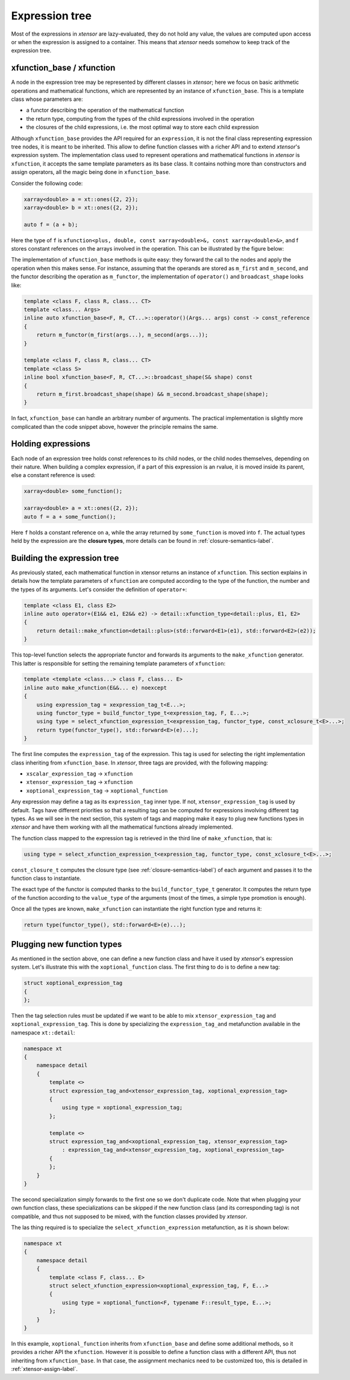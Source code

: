 .. Copyright (c) 2016, Johan Mabille, Sylvain Corlay and Wolf Vollprecht

   Distributed under the terms of the BSD 3-Clause License.

   The full license is in the file LICENSE, distributed with this software.

Expression tree
===============

Most of the expressions in `xtensor` are lazy-evaluated, they do not hold any value, the values are computed upon
access or when the expression is assigned to a container. This means that `xtensor` needs somehow to keep track of
the expression tree.

xfunction_base / xfunction
~~~~~~~~~~~~~~~~~~~~~~~~~~

A node in the expression tree may be represented by different classes in `xtensor`; here we focus on basic arithmetic
operations and mathematical functions, which are represented by an instance of ``xfunction_base``. This is a template
class whose parameters are:

- a functor describing the operation of the mathematical function
- the return type, computing from the types of the child expressions involved in the operation
- the closures of the child expressions, i.e. the most optimal way to store each child expression

Although ``xfunction_base`` provides the API required for an ``expression``, it is not the final class representing
expression tree nodes, it is meant to be inherited. This allow to define function classes with a richer API and to
extend `xtensor`'s expression system. The implementation class used to represent operations and mathematical functions
in `xtensor` is ``xfunction``, it accepts the same template parameters as its base class. It contains nothing more
than constructors and assign operators, all the magic being done in ``xfunction_base``.

Consider the following code:

.. code::

    xarray<double> a = xt::ones({2, 2});
    xarray<double> b = xt::ones({2, 2});

    auto f = (a + b);

Here the type of ``f`` is ``xfunction<plus, double, const xarray<double>&, const xarray<double>&>``, and f stores constant
references on the arrays involved in the operation. This can be illustrated by the figure below:

.. image:: xfunction_tree.svg

The implementation of ``xfunction_base`` methods is quite easy: they forward the call to the nodes and apply the operation
when this makes sense. For instance, assuming that the operands are stored as ``m_first`` and ``m_second``, and the functor
describing the operation as ``m_functor``, the implementation of ``operator()`` and ``broadcast_shape`` looks like:

.. code::

    template <class F, class R, class... CT>
    template <class... Args>
    inline auto xfunction_base<F, R, CT...>::operator()(Args... args) const -> const_reference
    {
        return m_functor(m_first(args...), m_second(args...));
    }

    template <class F, class R, class... CT>
    template <class S>
    inline bool xfunction_base<F, R, CT...>::broadcast_shape(S& shape) const
    {
        return m_first.broadcast_shape(shape) && m_second.broadcast_shape(shape);
    }

In fact, ``xfunction_base`` can handle an arbitrary number of arguments. The practical implementation is slightly more
complicated than the code snippet above, however the principle remains the same.

Holding expressions
~~~~~~~~~~~~~~~~~~~

Each node of an expression tree holds const references to its child nodes, or the child nodes themselves, depending on
their nature. When building a complex expression, if a part of this expression is an rvalue, it is moved inside its
parent, else a constant reference is used:

.. code::

    xarray<double> some_function();

    xarray<double> a = xt::ones({2, 2});
    auto f = a + some_function();

Here ``f`` holds a constant reference on ``a``, while the array returned by ``some_function`` is moved into ``f``.
The actual types held by the expression are the **closure types**, more details can be found in :ref:`closure-semantics-label`.

Building the expression tree
~~~~~~~~~~~~~~~~~~~~~~~~~~~~

As previously stated, each mathematical function in xtensor returns an instance of ``xfunction``. This section explains
in details how the template parameters of ``xfunction`` are computed according to the type of the function, the number
and the types of its arguments. Let's consider the definition of ``operator+``:

.. code::

    template <class E1, class E2>
    inline auto operator+(E1&& e1, E2&& e2) -> detail::xfunction_type<detail::plus, E1, E2>
    {
        return detail::make_xfunction<detail::plus>(std::forward<E1>(e1), std::forward<E2>(e2));
    }

This top-level function selects the appropriate functor and forwards its arguments to the ``make_xfunction`` generator.
This latter is responsible for setting the remaining template parameters of ``xfunction``:

.. code::

    template <template <class...> class F, class... E>
    inline auto make_xfunction(E&&... e) noexcept
    {
        using expression_tag = xexpression_tag_t<E...>;
        using functor_type = build_functor_type_t<expression_tag, F, E...>;
        using type = select_xfunction_expression_t<expression_tag, functor_type, const_xclosure_t<E>...>;
        return type(functor_type(), std::forward<E>(e)...);
    }

The first line computes the ``expression_tag`` of the expression. This tag is used for selecting the right implementation
class inheriting from ``xfunction_base``. In `xtensor`, three tags are provided, with the following mapping:

- ``xscalar_expression_tag`` -> ``xfunction``
- ``xtensor_expression_tag`` -> ``xfunction``
- ``xoptional_expression_tag`` -> ``xoptional_function``

Any expression may define a tag as its ``expression_tag`` inner type. If not, ``xtensor_expression_tag`` is used by default.
Tags have different priorities so that a resulting tag can be computed for expressions involving different tag types. As we
will see in the next section, this system of tags and mapping make it easy to plug new functions types in `xtensor` and have
them working with all the mathematical functions already implemented.

The function class mapped to the expression tag is retrieved in the third line of ``make_xfunction``, that is:

.. code::

    using type = select_xfunction_expression_t<expression_tag, functor_type, const_xclosure_t<E>...>;

``const_closure_t`` computes the closure type (see :ref:`closure-semantics-label`) of each argument and passes it to the function
class to instantiate.

The exact type of the functor is computed thanks to the ``build_functor_type_t`` generator. It computes the return type of the
function according to the ``value_type`` of the arguments (most of the times, a simple type promotion is enough).

Once all the types are known, ``make_xfunction`` can instantiate the right function type and returns it:

.. code::

    return type(functor_type(), std::forward<E>(e)...);

Plugging new function types
~~~~~~~~~~~~~~~~~~~~~~~~~~~

As mentioned in the section above, one can define a new function class and have it used by `xtensor`'s expression system. Let's
illustrate this with the ``xoptional_function`` class. The first thing to do is to define a new tag:

.. code::

    struct xoptional_expression_tag
    {
    };

Then the tag selection rules must be updated if we want to be able to mix ``xtensor_expression_tag`` and ``xoptional_expression_tag``.
This is done by specializing the ``expression_tag_and`` metafunction available in the namespace ``xt::detail``:

.. code::

    namespace xt
    {
        namespace detail
        {
            template <>
            struct expression_tag_and<xtensor_expression_tag, xoptional_expression_tag>
            {
                using type = xoptional_expression_tag;
            };

            template <>
            struct expression_tag_and<xoptional_expression_tag, xtensor_expression_tag>
                : expression_tag_and<xtensor_expression_tag, xoptional_expression_tag>
            {
            };
        }
    }

The second specialization simply forwards to the first one so we don't duplicate code. Note that when plugging your own
function class, these specializations can be skipped if the new function class (and its corresponding tag) is not compatible,
and thus not supposed to be mixed, with the function classes provided by `xtensor`.

The las thing required is to specialize the ``select_xfunction_expression`` metafunction, as it is shown below:

.. code::

    namespace xt
    {
        namespace detail
        {
            template <class F, class... E>
            struct select_xfunction_expression<xoptional_expression_tag, F, E...>
            {
                using type = xoptional_function<F, typename F::result_type, E...>;
            };
        }
    }

In this example, ``xoptional_function`` inherits from ``xfunction_base`` and define some additional methods, so it provides a
richer API the ``xfunction``. However it is possible to define a function class with a different API, thus not inheriting from
``xfunction_base``. In that case, the assignment mechanics need to be customized too, this is detailed in :ref:`xtensor-assign-label`.

